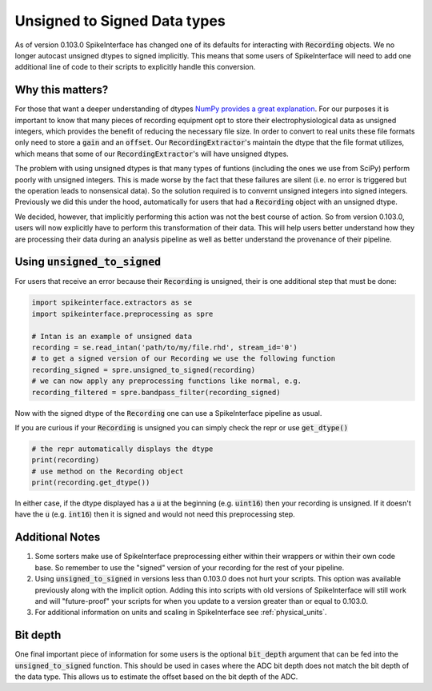 Unsigned to Signed Data types
=============================

As of version 0.103.0 SpikeInterface has changed one of its defaults for interacting with
:code:`Recording` objects. We no longer autocast unsigned dtypes to signed implicitly. This
means that some users of SpikeInterface will need to add one additional line of code to their scripts
to explicitly handle this conversion.


Why this matters?
-----------------

For those that want a deeper understanding of dtypes `NumPy provides a great explanation <https://numpy.org/doc/stable/reference/arrays.dtypes.html>`_.
For our purposes it is important to know that many pieces of recording equipment opt to store their electrophysiological data as unsigned integers,
which provides the benefit of reducing the necessary file size. In order to convert to real units these file formats only need to store a :code:`gain`
and an :code:`offset`. Our :code:`RecordingExtractor`'s maintain the dtype that the file format utilizes, which means that some of our
:code:`RecordingExtractor`'s will have unsigned dtypes.

The problem with using unsigned dtypes is that many types of funtions (including the ones we use from SciPy) perform poorly with unsigned integers.
This is made worse by the fact that these failures are silent (i.e. no error is triggered but the operation leads to nonsensical data). So the
solution required is to convernt unsigned integers into signed integers. Previously we did this under the hood, automatically for users that had
a :code:`Recording` object with an unsigned dtype.

We decided, however, that implicitly performing this action was not the best course of action. So from version 0.103.0, users will now explicitly
have to perform this transformation of their data. This will help users better understand how they are processing their data during an analysis
pipeline as well as better understand the provenance of their pipeline.


Using :code:`unsigned_to_signed`
--------------------------------

For users that receive an error because their :code:`Recording` is unsigned, their is one additional step that must be done:

.. code:: python

    import spikeinterface.extractors as se
    import spikeinterface.preprocessing as spre

    # Intan is an example of unsigned data
    recording = se.read_intan('path/to/my/file.rhd', stream_id='0')
    # to get a signed version of our Recording we use the following function
    recording_signed = spre.unsigned_to_signed(recording)
    # we can now apply any preprocessing functions like normal, e.g.
    recording_filtered = spre.bandpass_filter(recording_signed)


Now with the signed dtype of the :code:`Recording` one can use a SpikeInterface pipeline as usual.


If you are curious if your :code:`Recording` is unsigned you can simply check the repr or use :code:`get_dtype()`

.. code:: python

    # the repr automatically displays the dtype
    print(recording)
    # use method on the Recording object
    print(recording.get_dtype())

In either case, if the dtype displayed has a :code:`u` at the beginning (e.g. :code:`uint16`) then your recording is
unsigned. If it doesn't have the :code:`u` (e.g. :code:`int16`) then it is signed and would not need this preprocessing step.

Additional Notes
----------------

1) Some sorters make use of SpikeInterface preprocessing either
   within their wrappers or within their own code base. So remember to use the "signed" version of
   your recording for the rest of your pipeline.

2) Using :code:`unsigned_to_signed` in versions less than 0.103.0 does not hurt your scripts. This
   option was available previously along with the implicit option. Adding this into scripts with old
   versions of SpikeInterface will still work and will "future-proof" your scripts for when you
   update to a version greater than or equal to 0.103.0.

3) For additional information on units and scaling in SpikeInterface see :ref:`physical_units`.


Bit depth
---------

One final important piece of information for some users is the optional :code:`bit_depth` argument that can be fed
into the :code:`unsigned_to_signed` function. This should be used in cases where the ADC bit depth does not match
the bit depth of the data type. This allows us to estimate the offset based on the bit depth of the ADC.
